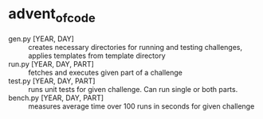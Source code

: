 * advent_of_code
- gen.py [YEAR, DAY] :: creates necessary directories for running and testing challenges, applies templates from template directory
- run.py [YEAR, DAY, PART] :: fetches and executes given part of a challenge
- test.py [YEAR, DAY, PART] :: runs unit tests for given challenge. Can run single or both parts.
- bench.py [YEAR, DAY, PART] :: measures average time over 100 runs in seconds for given challenge
